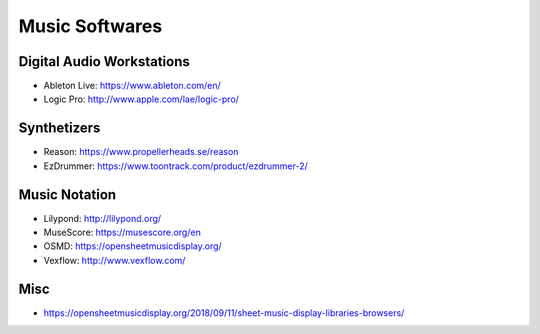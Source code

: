Music Softwares
===============

Digital Audio Workstations
::::::::::::::::::::::::::

* Ableton Live: https://www.ableton.com/en/
* Logic Pro: http://www.apple.com/lae/logic-pro/

Synthetizers
::::::::::::

* Reason: https://www.propellerheads.se/reason
* EzDrummer: https://www.toontrack.com/product/ezdrummer-2/

Music Notation
::::::::::::::

* Lilypond: http://lilypond.org/
* MuseScore: https://musescore.org/en
* OSMD: https://opensheetmusicdisplay.org/
* Vexflow: http://www.vexflow.com/

Misc
::::

* https://opensheetmusicdisplay.org/2018/09/11/sheet-music-display-libraries-browsers/
